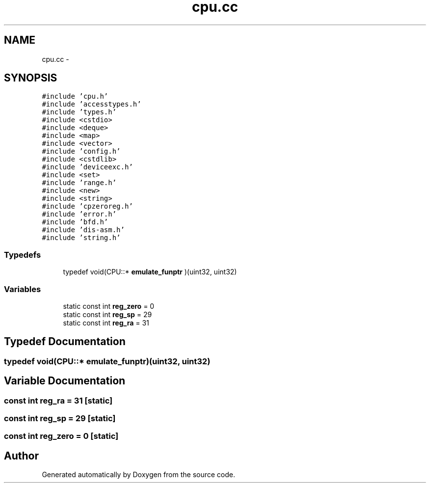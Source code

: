 .TH "cpu.cc" 3 "18 Dec 2013" "Doxygen" \" -*- nroff -*-
.ad l
.nh
.SH NAME
cpu.cc \- 
.SH SYNOPSIS
.br
.PP
\fC#include 'cpu.h'\fP
.br
\fC#include 'accesstypes.h'\fP
.br
\fC#include 'types.h'\fP
.br
\fC#include <cstdio>\fP
.br
\fC#include <deque>\fP
.br
\fC#include <map>\fP
.br
\fC#include <vector>\fP
.br
\fC#include 'config.h'\fP
.br
\fC#include <cstdlib>\fP
.br
\fC#include 'deviceexc.h'\fP
.br
\fC#include <set>\fP
.br
\fC#include 'range.h'\fP
.br
\fC#include <new>\fP
.br
\fC#include <string>\fP
.br
\fC#include 'cpzeroreg.h'\fP
.br
\fC#include 'error.h'\fP
.br
\fC#include 'bfd.h'\fP
.br
\fC#include 'dis-asm.h'\fP
.br
\fC#include 'string.h'\fP
.br

.SS "Typedefs"

.in +1c
.ti -1c
.RI "typedef void(CPU::* \fBemulate_funptr\fP )(uint32, uint32)"
.br
.in -1c
.SS "Variables"

.in +1c
.ti -1c
.RI "static const int \fBreg_zero\fP = 0"
.br
.ti -1c
.RI "static const int \fBreg_sp\fP = 29"
.br
.ti -1c
.RI "static const int \fBreg_ra\fP = 31"
.br
.in -1c
.SH "Typedef Documentation"
.PP 
.SS "typedef void(CPU::* \fBemulate_funptr\fP)(uint32, uint32)"
.SH "Variable Documentation"
.PP 
.SS "const int \fBreg_ra\fP = 31\fC [static]\fP"
.SS "const int \fBreg_sp\fP = 29\fC [static]\fP"
.SS "const int \fBreg_zero\fP = 0\fC [static]\fP"
.SH "Author"
.PP 
Generated automatically by Doxygen from the source code.
